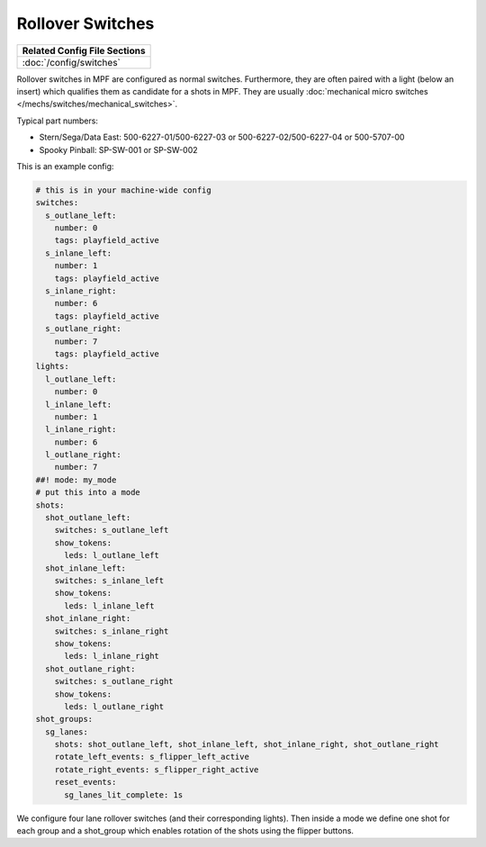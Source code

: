 Rollover Switches
=================

+------------------------------------------------------------------------------+
| Related Config File Sections                                                 |
+==============================================================================+
| :doc:`/config/switches`                                                      |
+------------------------------------------------------------------------------+

Rollover switches in MPF are configured as normal switches.
Furthermore, they are often paired with a light (below an insert)
which qualifies them as candidate for a shots in MPF.
They are usually :doc:`mechanical micro switches </mechs/switches/mechanical_switches>`.

.. image:: /mechs/images/rollover_micro_switch.jpg

Typical part numbers:

* Stern/Sega/Data East: 500-6227-01/500-6227-03 or 500-6227-02/500-6227-04 or 500-5707-00
* Spooky Pinball: SP-SW-001 or SP-SW-002

This is an example config:

.. code-block:: mpf-config

   # this is in your machine-wide config
   switches:
     s_outlane_left:
       number: 0
       tags: playfield_active
     s_inlane_left:
       number: 1
       tags: playfield_active
     s_inlane_right:
       number: 6
       tags: playfield_active
     s_outlane_right:
       number: 7
       tags: playfield_active
   lights:
     l_outlane_left:
       number: 0
     l_inlane_left:
       number: 1
     l_inlane_right:
       number: 6
     l_outlane_right:
       number: 7
   ##! mode: my_mode
   # put this into a mode
   shots:
     shot_outlane_left:
       switches: s_outlane_left
       show_tokens:
         leds: l_outlane_left
     shot_inlane_left:
       switches: s_inlane_left
       show_tokens:
         leds: l_inlane_left
     shot_inlane_right:
       switches: s_inlane_right
       show_tokens:
         leds: l_inlane_right
     shot_outlane_right:
       switches: s_outlane_right
       show_tokens:
         leds: l_outlane_right
   shot_groups:
     sg_lanes:
       shots: shot_outlane_left, shot_inlane_left, shot_inlane_right, shot_outlane_right
       rotate_left_events: s_flipper_left_active
       rotate_right_events: s_flipper_right_active
       reset_events:
         sg_lanes_lit_complete: 1s

We configure four lane rollover switches (and their corresponding lights).
Then inside a mode we define one shot for each group and a shot_group which
enables rotation of the shots using the flipper buttons.
